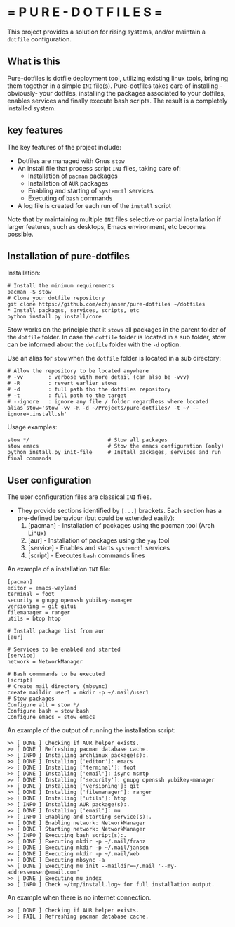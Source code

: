 # pure_dotfiles
* = P U R E - D O T F I L E S =

This project provides a solution for rising systems, and/or maintain a ~dotfile~ configuration.

** What is this

Pure-dotfiles is dotfile deployment tool, utilizing existing linux tools, bringing them together in a simple ~INI~ file(s).
Pure-dotfiles takes care of installing -obviously- your dotfiles, installing the packages associated to your dotfiles, enables services and finally execute bash scripts.
The result is a completely installed system.

** key features

The key features of the project include:

  - Dotfiles are managed with Gnus ~stow~
  - An install file that process script ~INI~ files, taking care of:
     - Installation of ~pacman~ packages
     - Installation of ~AUR~ packages
     - Enabling and starting of ~systemctl~ services
     - Executing of ~bash~ commands
  - A log file is created for each run of the ~install~ script

Note that by maintaining multiple ~INI~ files selective or partial installation if larger features, such as desktops, Emacs environment, etc becomes possible.

** Installation of pure-dotfiles

Installation:
#+begin_src shell
  # Install the minimum requirements
  pacman -S stow
  # Clone your dotfile repository
  git clone https://github.com/echjansen/pure-dotfiles ~/dotfiles
  ,* Install packages, services, scripts, etc
  python install.py install/core
#+end_src

Stow works on the principle that it ~stows~ all packages in the parent folder of the ~dotfile~ folder.
In case the ~dotfile~ folder is located in a sub folder, stow can be informed about the ~dotfile~ folder with the ~-d~ option.

Use an alias for ~stow~ when the ~dotfile~ folder is located in a sub directory:
#+begin_src shell
    # Allow the repository to be located anywhere
    # -vv        : verbose with more detail (can also be -vvv)
    # -R         : revert earlier stows
    # -d         : full path tho the dotfiles repository
    # -t         : full path to the target
    # --ignore   : ignore any file / folder regardless where located
    alias stow='stow -vv -R -d ~/Projects/pure-dotfiles/ -t ~/ --ignore=.install.sh'
#+end_src

Usage examples:
#+begin_src shell
  stow */                         # Stow all packages
  stow emacs                      # Stow the emacs configuration (only)
  python install.py init-file     # Install packages, services and run final commands
#+end_src

** User configuration

The user configuration files are classical ~INI~ files.
- They provide sections identified by ~[...]~ brackets. Each section has a pre-defined behaviour (but could be extended easily):
   1. [pacman]   - Installation of packages using the pacman tool (Arch Linux)
   2. [aur]      - Installation of packages using the ~yay~ tool
   3. [service]  - Enables and starts ~systemctl~ services
   4. [script]   - Executes ~bash~ commands lines

An example of a installation ~INI~ file:

#+begin_src shell
  [pacman]
  editor = emacs-wayland
  terminal = foot
  security = gnupg openssh yubikey-manager
  versioning = git gitui
  filemanager = ranger
  utils = btop htop

  # Install package list from aur
  [aur]

  # Services to be enabled and started
  [service]
  network = NetworkManager

  # Bash commmands to be executed
  [script]
  # Create mail directory (mbsync)
  create maildir user1 = mkdir -p ~/.mail/user1
  # Stow packages
  Configure all = stow */
  Configure bash = stow bash
  Configure emacs = stow emacs
#+end_src

An example of the output of running the installation script:

#+begin_src shell
    >> [ DONE ] Checking if AUR helper exists.
    >> [ DONE ] Refreshing pacman database cache.
    >> [ INFO ] Installing archlinux package(s):.
    >> [ DONE ] Installing ['editor']: emacs
    >> [ DONE ] Installing ['terminal']: foot
    >> [ DONE ] Installing ['email']: isync msmtp
    >> [ DONE ] Installing ['security']: gnupg openssh yubikey-manager
    >> [ DONE ] Installing ['versioning']: git
    >> [ DONE ] Installing ['filemanager']: ranger
    >> [ DONE ] Installing ['utils']: htop
    >> [ INFO ] Installing AUR package(s):.
    >> [ DONE ] Installing ['email']: mu
    >> [ INFO ] Enabling and Starting service(s):.
    >> [ DONE ] Enabling network: NetworkManager
    >> [ DONE ] Starting network: NetworkManager
    >> [ INFO ] Executing bash script(s):.
    >> [ DONE ] Executing mkdir -p ~/.mail/franz
    >> [ DONE ] Executing mkdir -p ~/.mail/jansen
    >> [ DONE ] Executing mkdir -p ~/.mail/web
    >> [ DONE ] Executing mbsync -a
    >> [ DONE ] Executing mu init --maildir=~/.mail '--my-address=user@email.com'
    >> [ DONE ] Executing mu index
    >> [ INFO ] Check ~/tmp/install.log~ for full installation output.
#+end_src

An example when there is no internet connection.
#+begin_src shell
    >> [ DONE ] Checking if AUR helper exists.
    >> [ FAIL ] Refreshing pacman database cache.
#+end_src
